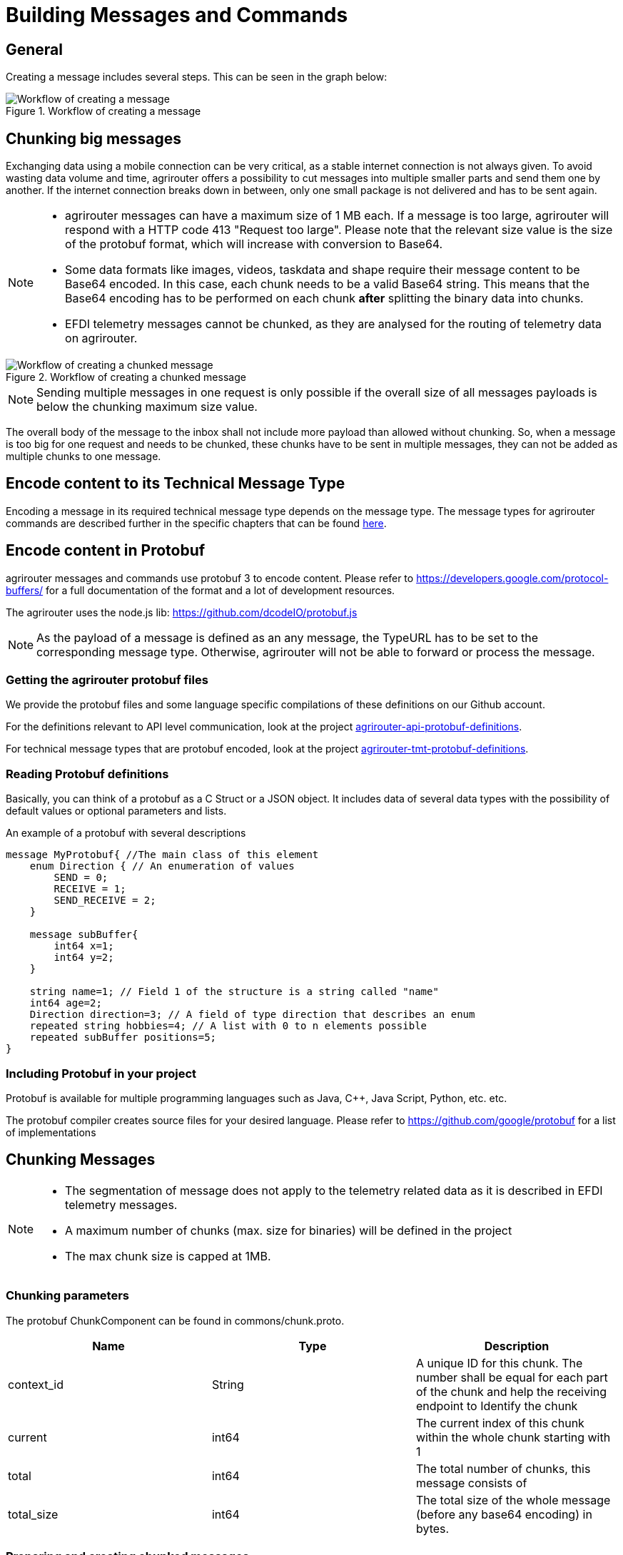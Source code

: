 = Building Messages and Commands
:imagesdir: ../../assets/images

== General

Creating a message includes several steps. This can be seen in the graph below:

.Workflow of creating a message
image::graphs/image42.svg[Workflow of creating a message]

== Chunking big messages

Exchanging data using a mobile connection can be very critical, as a stable internet connection is not always given. To avoid wasting data volume and time, agrirouter offers a possibility to cut messages into multiple smaller parts and send them one by another. If the internet connection breaks down in between, only one small package is not delivered and has to be sent again.

[NOTE]
====
* agrirouter messages can have a maximum size of 1 MB each. If a message is too large, agrirouter will respond with a HTTP code 413 "Request too large". Please note that the relevant size value is the size of the protobuf format, which will increase with conversion to Base64.

* Some data formats like images, videos, taskdata and shape require their message content to be Base64 encoded. In this case, each chunk needs to be a valid Base64 string. This means that the Base64 encoding has to be performed on each chunk **after** splitting the binary data into chunks.

* EFDI telemetry messages cannot be chunked, as they are analysed for the routing of telemetry data on agrirouter.
====

.Workflow of creating a chunked message
image::graphs/image43.svg[Workflow of creating a chunked message]

[NOTE]
====
Sending multiple messages in one request is only possible if the overall size of all messages payloads is below the chunking maximum size value.
====

The overall body of the message to the inbox shall not include more payload than allowed without chunking. So, when a message is too big for one request and needs to be chunked, these chunks have to be sent in multiple messages, they can not be added as multiple chunks to one message.

== Encode content to its Technical Message Type

Encoding a message in its required technical message type depends on the message type. The message types for agrirouter commands are described further in the specific chapters that can be found xref:./../tmt/overview.adoc[here].

== Encode content in Protobuf

agrirouter messages and commands use protobuf 3 to encode content. Please refer to https://developers.google.com/protocol-buffers/ for a full documentation of the format and a lot of development resources.

The agrirouter uses the node.js lib: https://github.com/dcodeIO/protobuf.js

[NOTE]
====
As the payload of a message is defined as an any message, the TypeURL has to be set to the corresponding message type. Otherwise, agrirouter will not be able to forward or process the message.
====

=== Getting the agrirouter protobuf files

We provide the protobuf files and some language specific compilations of these definitions on our Github account.

For the definitions relevant to API level communication, look at the project https://github.com/DKE-Data/agrirouter-api-protobuf-definitions[agrirouter-api-protobuf-definitions].

For technical message types that are protobuf encoded, look at the project https://github.com/DKE-Data/agrirouter-tmt-protobuf-definitions[agrirouter-tmt-protobuf-definitions].


=== Reading Protobuf definitions

Basically, you can think of a protobuf as a C Struct or a JSON object. It includes data of several data types with the possibility of default values or optional parameters and lists.

An example of a protobuf with several descriptions
[source,protobuf]
----
message MyProtobuf{ //The main class of this element
    enum Direction { // An enumeration of values
        SEND = 0;
        RECEIVE = 1;
        SEND_RECEIVE = 2;
    }

    message subBuffer{
        int64 x=1;
        int64 y=2;
    }

    string name=1; // Field 1 of the structure is a string called "name"
    int64 age=2;
    Direction direction=3; // A field of type direction that describes an enum
    repeated string hobbies=4; // A list with 0 to n elements possible
    repeated subBuffer positions=5;
}
----

=== Including Protobuf in your project

Protobuf is available for multiple programming languages such as Java, C++, Java Script, Python, etc. etc.

The protobuf compiler creates source files for your desired language. Please refer to https://github.com/google/protobuf for a list of implementations

== Chunking Messages

[NOTE]
====
* The segmentation of message does not apply to the telemetry related data as it is described in EFDI telemetry messages.

* A maximum number of chunks (max. size for binaries) will be defined in the project

 * The max chunk size is capped at 1MB.
====

=== Chunking parameters

The protobuf ChunkComponent can be found in commons/chunk.proto.

[cols=",,",options="header",]
|==========================================================================================================================================================
|Name |Type |Description
|context_id |String |A unique ID for this chunk. The number shall be equal for each part of the chunk and help the receiving endpoint to Identify the chunk
|current |int64 |The current index of this chunk within the whole chunk starting with 1
|total |int64 |The total number of chunks, this message consists of
|total_size |int64 |The total size of the whole message (before any base64 encoding) in bytes.
|==========================================================================================================================================================

=== Preparing and creating chunked messages

If it is recognized that a message needs to be split into multiple chunks, starting from here, the single message is sent to agrirouter by splitting the message body and creating multiple requests to the agrirouter, each including a new chunk element.

[NOTE]
====
agrirouter does neither check nor inform about Chunks that have not yet been delivered to agrirouter. It will forward the single parts and the receiving endpoint(s) will have to take care of realigning the parts.
====

== Creating Metadata

agrirouter messages can include metadata. This way, additional information about a file can be transmitted. 

Currently, the following parameters are possible:
[cols=",,",options="header",]
|=====================================================================================================================================
|Parameter |Type |Description
|file_name |String |The name of the file that is sent. Used especially for TaskSets
|=====================================================================================================================================

Adding metadata is an optional feature since release 1.2 of the agrirouter. Older systems might not interpret the information, however, they are still compatible.

[IMPORTANT]
====
In case of a chunked message that shall include metadata, every single message shall include the metadata field.
====



== Building the envelope

The envelope is a protobuf structure of type agrirouter.request.RequestEnvelope.

The parameters as overview:

[cols=",,",options="header",]
|=====================================================================================================================================
|Parameter |Type |Description
|application_message_id |String |A unique ID for this message. UUID required
|application_message_seq_no |int64 |An indicator, in which order the client sent the message. The smallest sequence number must be >0.
|technical_message_type |string |The TMT; see xref:../tmt/overview.adoc[Technical Message Types]
|team_set_context_id |string |The relevant teamset for this message; just in case, it changes
|mode |mode |DIRECT, PUBLISH or PUBLISH_WITH_DIRECT.
|recipients |string (repeated) |A list of endpoint IDs to forward the message to.
|chunk_info |ChunkComponent |The chunking information for split messages.
|timestamp |google.protobuf.Timestamp |The timestamp, when the message was created.
|metadata | agrirouter.commons.Metadata | Metadata about the sent message.
|=====================================================================================================================================

For the timestamp format definition, please refer to: link:https://github.com/google/protobuf/blob/master/src/google/protobuf/timestamp.proto[TimeStamps].

[NOTE]
====
The application_message_sequence_no shall not be 0, as this might lead to misbehavior in any C++ Implementation of the agrirouter interface. To be consistent with every endpoint, it shall also not be done in other languages, even though they do not have a problem with that on their side of the agrirouter.
====

== Building the payload

The structure of the payload depends on the technical message type. Its always some kind of protobuf structure, please refer to the chapters on technical message types for further information.

== Connecting envelope and payload

Envelope and content are packaged into one container by using the technique of "Delimited Messages". Please note that this is *not* simply copying both memory buffers into one buffer. Please refer to https://developers.google.com/protocol-buffers/docs/techniques[https://developers.google.com/protocol-buffers/docs/techniques#streaming]

[NOTE]
====
Note that this concept is not supported in all protobuf libraries (in Java and node.js it is, in C++ it is not in every version)
====

If building streaming is required for the language and libraries that you use, please note that Delimited messages are attached to each other like this: Length1,Content1,Length2,Content2,…. The variable size of Length is the length of a varint; see https://developers.google.com/protocol-buffers/docs/encoding#varints.

A solution for C++ can be found here: link:https://stackoverflow.com/questions/2340730/are-there-c-equivalents-for-the-protocol-buffers-delimited-i-o-functions-in-ja/

== Message container

The message needs to be packaged into a message container that includes the message itself and a timestamp. Going forward from this step, the encoding can either be in protobuf or JSON. For MQTT, it has to be JSON, for REST, it can be both.

=== Encode in Base64

This step is only required if your app instance communicates with its endpoint using MQTT or JSON based REST.

Encode the serialized binary protobuf stream into a base64 string. All further steps will be done in JSON from now on.

=== Go on in Protobuf

agrirouter REST endpoints are also capable of exchanging protobuf.

When using protobuf, the whole message including the upcoming steps will be encoded in protobuf. The container is an element of type any in the message; see further steps.

== Adding the Timestamp

The Timestamp and the message now have to be packaged into one JSON or Protobuf object with the timestamp of the message sending time. This timestamp shall use UTC.

[NOTE]
====
The timestamp is the time of recording the message, not the timestamp of sending it.
====

== Add Message to List of Messages

The object can now be added to the list of messages that shall be sent to the endpoint at once. It’s important to know that all these messages have the same recipient list.

=== JSON

The message list is a JSON array of message containers and called measures in the following:

    {message,timestamp}

=== Protobuf

The protobuf container can be found here:

It looks as follows:
[source,protobuf]
----
message Measure {
    repeated google.protobuf.Any values = 1;
}
----

Each measure includes 2 Any-Objects. 

The first Any-Object is named
   
   message

and includes a bytes object of the following structure

[source,protobuf]
----
syntax = "proto3";

package gateway;

option java_package = "com.sap.iotservices.common.protobuf.gateway";
option java_outer_classname = "MeasureRequestMessageProtos";

message MeasureRequestMessage {

    bytes message = 1;
}
----

The second Any-Object is named

  timestamp

and includes a String representing the milliseconds since 01.01.1970 00:00:00.000.




[NOTE]
====
Please note that this definition is part of the message definition below (when it comes to definition of the whole message).
====

== Build message

To have a fully compatible message, we now need to take the list if messages and add a header describing the sending endpoint.

Parameters List:

[cols="1,3,2,4",options="header",]
|=================================================================================
|# |Name |Type |Description
|1 |sensorAlternateId |String |The source of this message, e.g. the CU or a device
|2 |capabilitesAlternateId |String |An internal value
|3 |measures |Array |An Array of messages and Timepoints
|3.1 |message |Base64/Protobuf |A base64 encoded message
|3.2 |timestamp |Timestamp |The timestamp of recording
|=================================================================================

=== JSON setup

The JSON setup looks like this:
[source,json]
----
{
    "sensorAlternateId": "{{sensorAlternateId}}",
    "capabilityAlternateId": "{{capabilityAlternateId}}",
    "measures": [["{{encoded_request}}", "{{$timestamp}}"]]
}
----

=== Protobuf setup

The protobuf message can be found link:https://help.sap.com/viewer/643f531cbf50462c8cc45139ba2dd051/Cloud/en-US/e97b63e35f9a4bdbab72075e7bd37ccf.html[here].

It looks as follows:
[source,protobuf]
----
syntax = "proto3";
import "google/protobuf/any.proto";
package gateway;
option java_package = "com.sap.iotservices.common.protobuf.gateway";
option java_outer_classname = "MeasureProtos";
message MeasureRequest {
    string capabilityAlternateId = 1;
    string sensorAlternateId = 2;
    string sensorTypeAlternateId = 3;
    int64 timestamp = 4;
    repeated Measure measures = 5;
    message Measure {
        repeated google.protobuf.Any values = 1;
    }
}
----

Here is an example for a message sent to request the unfiltered endpoint list. It's of course sent as binary, but to be able to put it into this documentation, it's encoded in Base64:
====
 CiQ3OWRmZDkxOC03MDUxLTQ3MWEtOWI3My0zZjNjMjNkZWNhMzgSJDgyYThiYzIzLTdjYzItND
 MxYS1iNzdlLTBiNzRmOWE1M2NiNyCXlv7hBSqDAgrGAQoibWVzc2FnZS9nb29nbGUucHJvdG9i
 dWYuQnl0ZXNWYWx1ZRKfAQqcAVMKJDE2NDlhNWQ4LTNkZWMtNDZlYi05ZDkxLWI0MWNlOWFhMj
 EyMhABGh1ka2U6bGlzdF9lbmRwb2ludHNfdW5maWx0ZXJlZEIKCJeW/uEFEMCEPUcKRQo1YWdy
 aXJvdXRlci5yZXF1ZXN0LnBheWxvYWQuYWNjb3VudC5MaXN0RW5kcG9pbnRzUXVlcnkSDAoIaW
 1nOmpwZWcQAgo4CiV0aW1lc3RhbXAvZ29vZ2xlLnByb3RvYnVmLlN0cmluZ1ZhbHVlEg8KDTE1
 NDc2NjgyNDcwMDA=
====

What you will find:

* sensorAlternateID: 0525cc41-37c4-45b6-9c0d-8a12502c8faa
* capabilityAlternateId: 79dfd918-7051-471a-9b73-3f3c23deca38
* technicalMessageType: dke:list_endpoints_unfiltered
